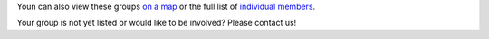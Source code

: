 .. title: Groups involved in the CoLoMoTo Consortium
.. tags: listof:groups
.. description: 

Youn can also view these groups `on a map <map.html>`_
or the full list of `individual members <members.html>`_.


.. listof:: groups


Your group is not yet listed or would like to be involved?
Please contact us!

